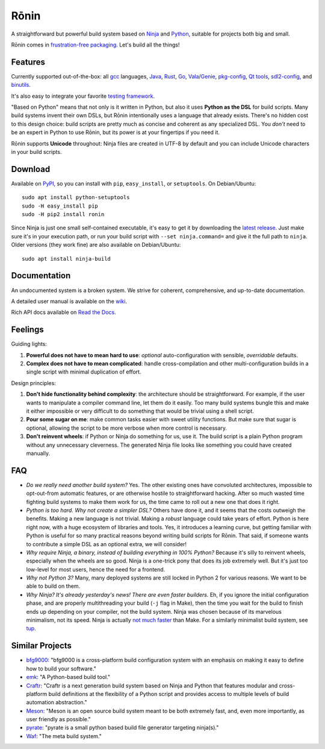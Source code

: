 Rōnin
=====

A straightforward but powerful build system based on
`Ninja <https://ninja-build.org/>`__ and
`Python <https://www.python.org/>`__, suitable for projects both big and
small.

Rōnin comes in `frustration-free
packaging <https://en.wikipedia.org/wiki/Wrap_rage>`__. Let's build all
the things!

Features
--------

Currently supported out-of-the-box: all `gcc <https://gcc.gnu.org/>`__
languages, `Java <https://www.oracle.com/java/>`__,
`Rust <https://www.rust-lang.org/>`__, `Go <https://golang.org/>`__,
`Vala <https://wiki.gnome.org/Projects/Vala>`__/`Genie <https://wiki.gnome.org/Projects/Genie>`__,
`pkg-config <https://www.freedesktop.org/wiki/Software/pkg-config/>`__,
`Qt tools <https://www.qt.io/>`__,
`sdl2-config <https://wiki.libsdl.org/Installation>`__, and
`binutils <https://sourceware.org/binutils/docs/binutils/>`__.

It's also easy to integrate your favorite `testing
framework <https://github.com/tliron/ronin/wiki/Testing%20and%20Running>`__.

"Based on Python" means that not only is it written in Python, but also
it uses **Python as the DSL** for build scripts. Many build systems
invent their own DSLs, but Rōnin intentionally uses a language that
already exists. There's no hidden cost to this design choice: build
scripts are pretty much as concise and coherent as any specialized DSL.
You *don't* need to be an expert in Python to use Rōnin, but its power
is at your fingertips if you need it.

Rōnin supports **Unicode** throughout: Ninja files are created in UTF-8
by default and you can include Unicode characters in your build scripts.

Download
--------

Available on `PyPI <https://pypi.python.org/pypi/ronin>`__, so you can
install with ``pip``, ``easy_install``, or ``setuptools``. On
Debian/Ubuntu:

::

    sudo apt install python-setuptools
    sudo -H easy_install pip
    sudo -H pip2 install ronin

Since Ninja is just one small self-contained executable, it's easy to
get it by downloading the `latest
release <https://github.com/ninja-build/ninja/releases>`__. Just make
sure it's in your execution path, or run your build script with
``--set ninja.command=`` and give it the full path to ``ninja``. Older
versions (they work fine) are also available on Debian/Ubuntu:

::

    sudo apt install ninja-build 

Documentation
-------------

An undocumented system is a broken system. We strive for coherent,
comprehensive, and up-to-date documentation.

A detailed user manual is available on the
`wiki <https://github.com/tliron/ronin/wiki>`__.

Rich API docs available on `Read the
Docs <http://ronin.readthedocs.io/en/latest/>`__.

Feelings
--------

Guiding lights:

1. **Powerful does not have to mean hard to use**: *optional*
   auto-configuration with sensible, *overridable* defaults.
2. **Complex does not have to mean complicated**: handle
   cross-compilation and other multi-configuration builds in a single
   script with minimal duplication of effort.

Design principles:

1. **Don't hide functionality behind complexity**: the architecture
   should be straightforward. For example, if the user wants to
   manipulate a compiler command line, let them do it easily. Too many
   build systems bungle this and make it either impossible or very
   difficult to do something that would be trivial using a shell script.
2. **Pour some sugar on me**: make common tasks easier with sweet
   utility functions. But make sure that sugar is optional, allowing the
   script to be more verbose when more control is necessary.
3. **Don't reinvent wheels**: if Python or Ninja do something for us,
   use it. The build script is a plain Python program without any
   unnecessary cleverness. The generated Ninja file looks like something
   you could have created manually.

FAQ
---

-  *Do we really need another build system?* Yes. The other existing
   ones have convoluted architectures, impossible to opt-out-from
   automatic features, or are otherwise hostile to straightforward
   hacking. After so much wasted time fighting build systems to make
   them work for us, the time came to roll out a new one that does it
   right.
-  *Python is too hard. Why not create a simpler DSL?* Others have done
   it, and it seems that the costs outweigh the benefits. Making a new
   language is not trivial. Making a *robust* language could take years
   of effort. Python is here right now, with a huge ecosystem of
   libraries and tools. Yes, it introduces a learning curve, but getting
   familiar with Python is useful for so many practical reasons beyond
   writing build scripts for Rōnin. That said, if someone wants to
   contribute a simple DSL as an optional extra, we will consider!
-  *Why require Ninja, a binary, instead of building everything in 100%
   Python?* Because it's silly to reinvent wheels, especially when the
   wheels are so good. Ninja is a one-trick pony that does its job
   extremely well. But it's just too low-level for most users, hence the
   need for a frontend.
-  *Why not Python 3?* Many, many deployed systems are still locked in
   Python 2 for various reasons. We want to be able to build on them.
-  *Why Ninja? It's already yesterday's news! There are even faster
   builders.* Eh, if you ignore the initial configuration phase, and are
   properly multithreading your build (``-j`` flag in Make), then the
   time you wait for the build to finish ends up depending on your
   compiler, not the build system. Ninja was chosen because of its
   marvelous minimalism, not its speed. Ninja is actually `not
   much <http://david.rothlis.net/ninja-benchmark/>`__
   `faster <http://hamelot.io/programming/make-vs-ninja-performance-comparison/>`__
   than Make. For a similarly minimalist build system, see
   `tup <http://gittup.org/tup/>`__.

Similar Projects
----------------

-  `bfg9000 <https://github.com/jimporter/bfg9000>`__: "bfg9000 is a
   cross-platform build configuration system with an emphasis on making
   it easy to define how to build your software."
-  `emk <https://github.com/kmackay/emk>`__: "A Python-based build
   tool."
-  `Craftr <https://craftr.net/>`__: "Craftr is a next generation build
   system based on Ninja and Python that features modular and
   cross-platform build definitions at the flexibility of a Python
   script and provides access to multiple levels of build automation
   abstraction."
-  `Meson <http://mesonbuild.com/>`__: "Meson is an open source build
   system meant to be both extremely fast, and, even more importantly,
   as user friendly as possible."
-  `pyrate <https://github.com/pyrate-build/pyrate-build>`__: "pyrate is
   a small python based build file generator targeting ninja(s)."
-  `Waf <https://waf.io/>`__: "The meta build system."


